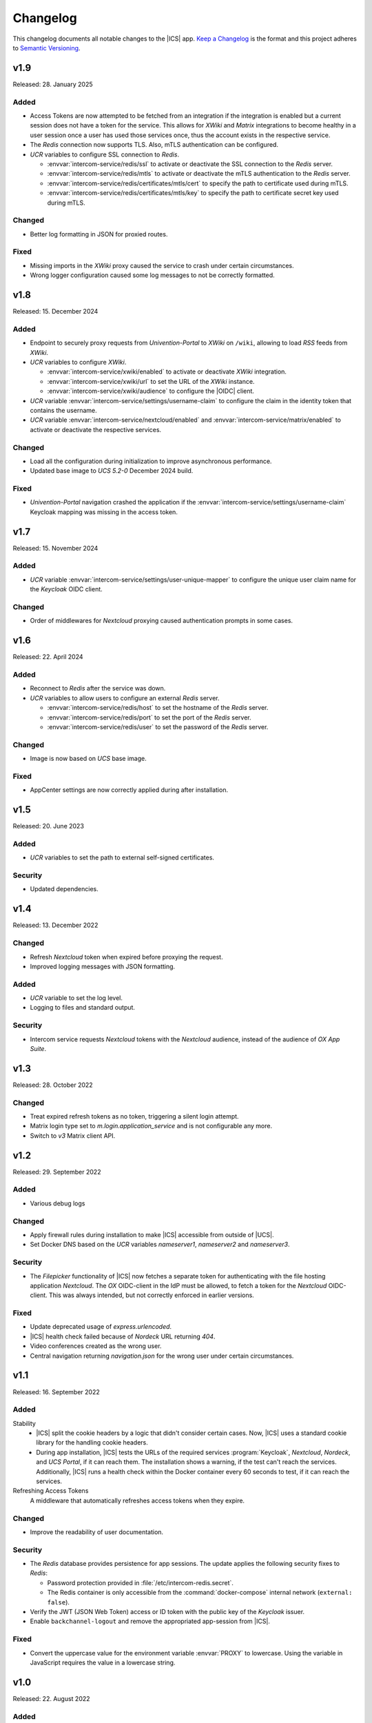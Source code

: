 .. SPDX-FileCopyrightText: 2022-2023 Univention GmbH
..
.. SPDX-License-Identifier: AGPL-3.0-only

.. _app-changelog:

*********
Changelog
*********

This changelog documents all notable changes to the |ICS| app. `Keep a
Changelog <https://keepachangelog.com/en/1.0.0/>`_ is the format and this
project adheres to `Semantic Versioning <https://semver.org/spec/v2.0.0.html>`_.

v1.9
====

Released: 28. January 2025

Added
-----

* Access Tokens are now attempted to be fetched from an integration if the integration
  is enabled but a current session does not have a token for the service. This allows
  for *XWiki* and *Matrix* integrations to become healthy in a user session once
  a user has used those services once, thus the account exists in the respective service.

* The *Redis* connection now supports TLS. Also, mTLS authentication can be configured.

* *UCR* variables to configure SSL connection to *Redis*.

  * :envvar:`intercom-service/redis/ssl` to activate or deactivate the SSL connection to the *Redis* server.

  * :envvar:`intercom-service/redis/mtls` to activate or deactivate the mTLS authentication to the *Redis* server.

  * :envvar:`intercom-service/redis/certificates/mtls/cert` to specify the path to certificate used during mTLS.

  * :envvar:`intercom-service/redis/certificates/mtls/key` to specify the path to certificate secret key used during mTLS.

Changed
-------

* Better log formatting in JSON for proxied routes.

Fixed
-----

* Missing imports in the *XWiki* proxy caused the service to crash under certain circumstances.

* Wrong logger configuration caused some log messages to not be correctly formatted.


v1.8
====

Released: 15. December 2024

Added
-----

* Endpoint to securely proxy requests from *Univention-Portal* to *XWiki* on ``/wiki``,
  allowing to load *RSS* feeds from *XWiki*.

* *UCR* variables to configure *XWiki*.

  * :envvar:`intercom-service/xwiki/enabled` to activate or deactivate *XWiki* integration.

  * :envvar:`intercom-service/xwiki/url` to set the URL of the *XWiki* instance.

  * :envvar:`intercom-service/xwiki/audience` to configure the |OIDC| client.

* *UCR* variable :envvar:`intercom-service/settings/username-claim` to configure
  the claim in the identity token that contains the username.

* *UCR* variable :envvar:`intercom-service/nextcloud/enabled` and
  :envvar:`intercom-service/matrix/enabled` to activate or deactivate the
  respective services.


Changed
-------

* Load all the configuration during initialization to improve asynchronous performance.

* Updated base image to *UCS 5.2-0* December 2024 build.

Fixed
-----

* *Univention-Portal* navigation crashed the application if the :envvar:`intercom-service/settings/username-claim` Keycloak mapping
  was missing in the access token.

v1.7
====

Released: 15. November 2024


Added
-----

* *UCR* variable :envvar:`intercom-service/settings/user-unique-mapper` to configure the unique user claim name for the *Keycloak* OIDC client.

Changed
-------

* Order of middlewares for *Nextcloud* proxying caused authentication prompts in some cases.

v1.6
====

Released: 22. April 2024

Added
-----

* Reconnect to *Redis* after the service was down.

* *UCR* variables to allow users to configure an external *Redis* server.

  * :envvar:`intercom-service/redis/host` to set the hostname of the *Redis* server.

  * :envvar:`intercom-service/redis/port` to set the port of the *Redis* server.

  * :envvar:`intercom-service/redis/user` to set the password of the *Redis* server.

Changed
-------

* Image is now based on *UCS* base image.

Fixed
-----

* AppCenter settings are now correctly applied during after installation.

v1.5
====

Released: 20. June 2023

Added
-----

* *UCR* variables to set the path to external self-signed certificates.

Security
--------

* Updated dependencies.

v1.4
====

Released: 13. December 2022

Changed
-------

* Refresh *Nextcloud* token when expired before proxying the request.
* Improved logging messages with JSON formatting.

Added
-----

* *UCR* variable to set the log level.
* Logging to files and standard output.

Security
--------

* Intercom service requests *Nextcloud* tokens with the *Nextcloud* audience,
  instead of the audience of *OX App Suite*.

v1.3
====

Released: 28. October 2022

Changed
-------

* Treat expired refresh tokens as no token, triggering a silent login attempt.
* Matrix login type set to `m.login.application_service` and is not configurable any more.
* Switch to `v3` Matrix client API.

v1.2
====

Released: 29. September 2022

Added
-----

* Various debug logs

Changed
-------

* Apply firewall rules during installation to make |ICS| accessible from outside of |UCS|.
* Set Docker DNS based on the *UCR* variables `nameserver1`, `nameserver2` and `nameserver3`.

Security
--------

* The *Filepicker* functionality of |ICS| now fetches a separate token for authenticating with
  the file hosting application *Nextcloud*. The *OX* OIDC-client in the IdP must be allowed, to
  fetch a token for the *Nextcloud* OIDC-client. This was always intended, but not correctly
  enforced in earlier versions.

Fixed
-----

* Update deprecated usage of `express.urlencoded`.
* |ICS| health check failed because of *Nordeck* URL returning `404`.
* Video conferences created as the wrong user.
* Central navigation returning `navigation.json` for the wrong user under certain circumstances.

v1.1
====

Released: 16. September 2022

Added
-----

Stability
   * |ICS| split the cookie headers by a logic that didn't consider certain
     cases. Now, |ICS| uses a standard cookie library for the handling cookie
     headers.

   * During app installation, |ICS| tests the URLs of the required services
     :program:`Keycloak`, *Nextcloud*, *Nordeck*, and *UCS Portal*, if it can
     reach them. The installation shows a warning, if the test can't reach the
     services. Additionally, |ICS| runs a health check within the Docker
     container every 60 seconds to test, if it can reach the services.

Refreshing Access Tokens
   A middleware that automatically refreshes access tokens when they expire.

Changed
-------

* Improve the readability of user documentation.

Security
--------

* The *Redis* database provides persistence for app sessions. The update applies
  the following security fixes to *Redis*:

  * Password protection provided in :file:`/etc/intercom-redis.secret`.

  * The Redis container is only accessible from the :command:`docker-compose`
    internal network (``external: false``).

* Verify the JWT (JSON Web Token) access or ID token with the public key of the
  *Keycloak* issuer.

* Enable ``backchannel-logout`` and remove the appropriated app-session from
  |ICS|.

Fixed
-----

* Convert the uppercase value for the environment variable :envvar:`PROXY` to
  lowercase. Using the variable in JavaScript requires the value in a lowercase
  string.

v1.0
====

Released: 22. August 2022

Added
-----

* Endpoint for OIDC silent login against :program:`Keycloak` on ``/silent``.

* Endpoint to securely proxy requests from *Open-Xchange* to *Nordeck* on ``/nob``,
  allowing the creation of Element videoconferences from *Open-Xchange*.

* Endpoint to securely proxy requests from *Open-Xchange* to *Nextcloud* on ``/fs``,
  allowing to use the email *Filepicker* with *Nextcloud*.

* Endpoint to securely proxy requests from *Open-Xchange* to *UCS Portal* ``/navigation.json``,
  allowing for use of *UCS Portal* central navigation from *Open-Xchange*.

* Session storage with *Redis*.
